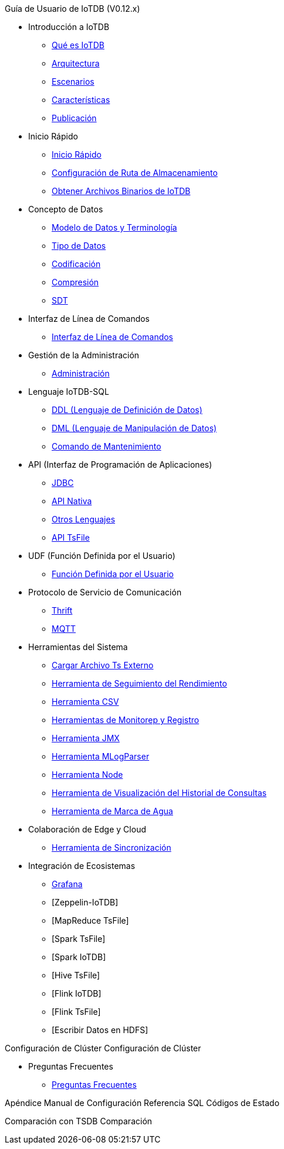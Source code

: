 Guía de Usuario de IoTDB (V0.12.x)

* Introducción a IoTDB
    ** xref:introduccion-a-iotdb/que-es-iotdb.adoc[Qué es IoTDB]
    ** xref:introduccion-a-iotdb/arquitectura.adoc[Arquitectura]
    ** xref:introduccion-a-iotdb/escenario.adoc[Escenarios]
    ** xref:introduccion-a-iotdb/caracteristicas.adoc[Características]
    ** xref:introduccion-a-iotdb/publicacion.adoc[Publicación]

* Inicio Rápido
    ** xref:inicio-rapido/inicio-rapido.adoc[Inicio Rápido]
    ** xref:inicio-rapido/configuracion-de-ruta-de-almacenamiento.adoc[Configuración de Ruta de Almacenamiento]
    ** xref:inicio-rapido/obtener-archivos-binarios-de-iotdb.adoc[Obtener Archivos Binarios de IoTDB]

* Concepto de Datos
    ** xref:concepto-de-datos/modelo-de-datos-y-terminologia.adoc[Modelo de Datos y Terminología]
    ** xref:concepto-de-datos/tipo-de-datos.adoc[Tipo de Datos]
    ** xref:concepto-de-datos/codificacion.adoc[Codificación]
    ** xref:concepto-de-datos/compresion.adoc[Compresión]
    ** xref:concepto-de-datos/sdt.adoc[SDT]

* Interfaz de Línea de Comandos
    ** xref:interfaz-de-linea-de-comandos/interfaz-de-linea-de-comandos.adoc[Interfaz de Línea de Comandos]

* Gestión de la Administración
    ** xref:gestion-de-la-administracion/administracion.adoc[Administración]

* Lenguaje IoTDB-SQL
    ** xref:lenguaje-iotdb-sql/ddl-lenguaje-de-definicion-de-datos.adoc[DDL (Lenguaje de Definición de Datos)]
    ** xref:lenguaje-iotdb-sql/dml-lenguaje-de-manipulacion-de-datos.adoc[DML (Lenguaje de Manipulación de Datos)]
	** xref:lenguaje-iotdb-sql/comando-de-mantenimiento.adoc[Comando de Mantenimiento]

* API (Interfaz de Programación de Aplicaciones)
     ** xref:api-interfaz-de-programacion-de-aplicaciones/jdbc.adoc[JDBC]
     ** xref:api-interfaz-de-programacion-de-aplicaciones/api-nativa.adoc[API Nativa]     
     ** xref:api-interfaz-de-programacion-de-aplicaciones/otros-lenguajes.adoc[Otros Lenguajes]     
     ** xref:api-interfaz-de-programacion-de-aplicaciones/api-tsfile.adoc[API TsFile]     

* UDF (Función Definida por el Usuario)
     ** xref:udf-funcion-definida-por-el-usuario/udf-funcion-definida-por-el-usuario.adoc[Función Definida por el Usuario] 
     
* Protocolo de Servicio de Comunicación
     ** xref:protocolo-de-servicio-de-comunicacion/thrift.adoc[Thrift]
     ** xref:protocolo-de-servicio-de-comunicacion/mqtt.adoc[MQTT]

* Herramientas del Sistema
     ** xref:herramientas-del-sistema/cargar-herramienta-tsfile-externa.adoc[Cargar Archivo Ts Externo]
     ** xref:herramientas-del-sistema/herramienta-de-seguimiento-del-rendimiento.adoc[Herramienta de Seguimiento del Rendimiento]
     ** xref:herramientas-del-sistema/herramienta-csv.adoc[Herramienta CSV]
     ** xref:herramientas-del-sistema/herramientas-de-monitoreo-y-registro.adoc[Herramientas de Monitorep y Registro]
     ** xref:herramientas-del-sistema/herramienta-jmx.adoc[Herramienta JMX]
     ** xref:herramientas-del-sistema/herramienta-mlogparser.adoc[Herramienta MLogParser]
     ** xref:herramientas-del-sistema/herramienta-node.adoc[Herramienta Node]
     ** xref:herramientas-del-sistema/herramienta-de-visualizacion-del-historial-de-consultas.adoc[Herramienta de Visualización del Historial de Consultas]
     ** xref:herramientas-del-sistema/herramienta-de-marca-de-agua.adoc[Herramienta de Marca de Agua]

* Colaboración de Edge y Cloud
     ** xref:colaboracion-de-edge-y-cloud/herramienta-de-sincronizacion.adoc[Herramienta de Sincronización]

* Integración de Ecosistemas
     ** xref:integracion-de-ecosistemas/grafana.adoc[Grafana]
     ** [Zeppelin-IoTDB]
     ** [MapReduce TsFile]
     ** [Spark TsFile]
     ** [Spark IoTDB]
     ** [Hive TsFile]
     ** [Flink IoTDB]
     ** [Flink TsFile]
     ** [Escribir Datos en HDFS]

Configuración de Clúster
     Configuración de Clúster

* Preguntas Frecuentes
     ** xref:preguntas-frecuentes/preguntas-frecuentes.adoc[Preguntas Frecuentes]

Apéndice
     Manual de Configuración
     Referencia SQL
     Códigos de Estado

Comparación con TSDB
     Comparación